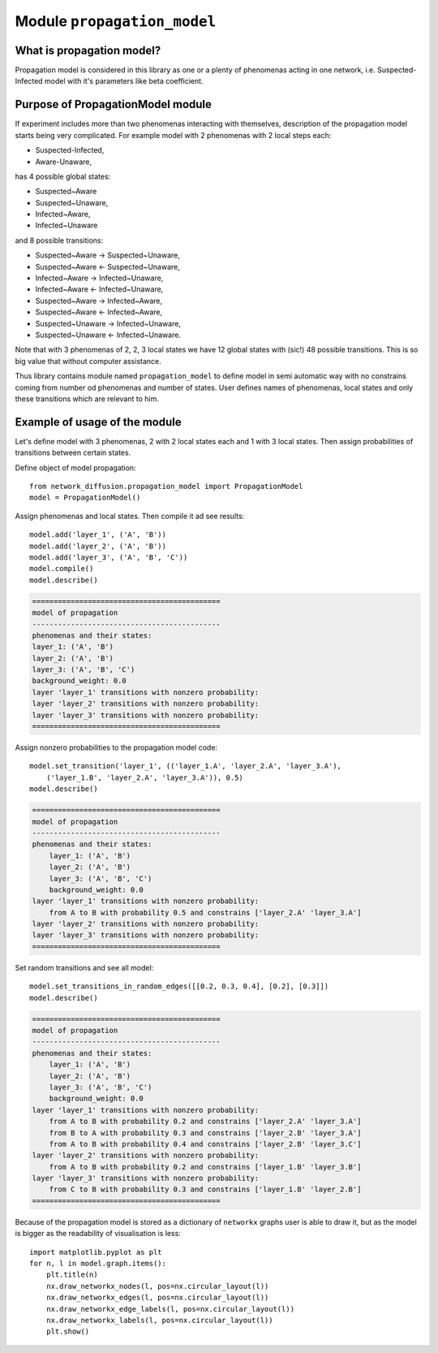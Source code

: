 
Module  ``propagation_model``
=============================


What is propagation model?
__________________________
Propagation model is considered in this library as one or a plenty of phenomenas acting in one network, i.e. Suspected-Infected
model with it's parameters like beta coefficient.

Purpose of PropagationModel module
___________________________________
If experiment includes more than two phenomenas interacting with themselves, description of the propagation model starts
being very complicated. For example model with 2 phenomenas with 2 local steps each:

* Suspected-Infected,
* Aware-Unaware,

has 4 possible global states:

* Suspected~Aware
* Suspected~Unaware,
* Infected~Aware,
* Infected~Unaware

and 8 possible transitions:

* Suspected~Aware -> Suspected~Unaware,
* Suspected~Aware <- Suspected~Unaware,
* Infected~Aware -> Infected~Unaware,
* Infected~Aware <- Infected~Unaware,
* Suspected~Aware -> Infected~Aware,
* Suspected~Aware <- Infected~Aware,
* Suspected~Unaware -> Infected~Unaware,
* Suspected~Unaware <- Infected~Unaware.

Note that with 3 phenomenas of 2, 2, 3 local states we have 12 global states with (sic!) 48 possible transitions.
This is so big value that without computer assistance.

Thus library contains module named ``propagation_model`` to define model in semi automatic way
with no constrains coming from number od phenomenas and number of states. User defines names of phenomenas, local states
and only these transitions which are relevant to him.

Example of usage of the module
______________________________
Let's define model with 3 phenomenas, 2 with 2 local states each and 1 with 3 local states. Then assign
probabilities of transitions between certain states.

Define object of model propagation::

    from network_diffusion.propagation_model import PropagationModel
    model = PropagationModel()

Assign phenomenas and local states. Then compile it ad see results::

    model.add('layer_1', ('A', 'B'))
    model.add('layer_2', ('A', 'B'))
    model.add('layer_3', ('A', 'B', 'C'))
    model.compile()
    model.describe()

.. code-block:: console

    ============================================
    model of propagation
    --------------------------------------------
    phenomenas and their states:
    layer_1: ('A', 'B')
    layer_2: ('A', 'B')
    layer_3: ('A', 'B', 'C')
    background_weight: 0.0
    layer 'layer_1' transitions with nonzero probability:
    layer 'layer_2' transitions with nonzero probability:
    layer 'layer_3' transitions with nonzero probability:
    ============================================

Assign nonzero probabilities to the propagation model code::

    model.set_transition('layer_1', (('layer_1.A', 'layer_2.A', 'layer_3.A'),
        ('layer_1.B', 'layer_2.A', 'layer_3.A')), 0.5)
    model.describe()

.. code-block:: console

    ============================================
    model of propagation
    --------------------------------------------
    phenomenas and their states:
        layer_1: ('A', 'B')
        layer_2: ('A', 'B')
        layer_3: ('A', 'B', 'C')
        background_weight: 0.0
    layer 'layer_1' transitions with nonzero probability:
        from A to B with probability 0.5 and constrains ['layer_2.A' 'layer_3.A']
    layer 'layer_2' transitions with nonzero probability:
    layer 'layer_3' transitions with nonzero probability:
    ============================================

Set random transitions and see all model::

    model.set_transitions_in_random_edges([[0.2, 0.3, 0.4], [0.2], [0.3]])
    model.describe()

.. code-block:: console

    ============================================
    model of propagation
    --------------------------------------------
    phenomenas and their states:
        layer_1: ('A', 'B')
        layer_2: ('A', 'B')
        layer_3: ('A', 'B', 'C')
        background_weight: 0.0
    layer 'layer_1' transitions with nonzero probability:
        from A to B with probability 0.2 and constrains ['layer_2.A' 'layer_3.A']
        from B to A with probability 0.3 and constrains ['layer_2.B' 'layer_3.A']
        from A to B with probability 0.4 and constrains ['layer_2.B' 'layer_3.C']
    layer 'layer_2' transitions with nonzero probability:
        from A to B with probability 0.2 and constrains ['layer_1.B' 'layer_3.B']
    layer 'layer_3' transitions with nonzero probability:
        from C to B with probability 0.3 and constrains ['layer_1.B' 'layer_2.B']
    ============================================

Because of the propagation model is stored as a dictionary of ``networkx`` graphs user is able to draw it, but as the
model is bigger as the readability of visualisation is less::

    import matplotlib.pyplot as plt
    for n, l in model.graph.items():
        plt.title(n)
        nx.draw_networkx_nodes(l, pos=nx.circular_layout(l))
        nx.draw_networkx_edges(l, pos=nx.circular_layout(l))
        nx.draw_networkx_edge_labels(l, pos=nx.circular_layout(l))
        nx.draw_networkx_labels(l, pos=nx.circular_layout(l))
        plt.show()

